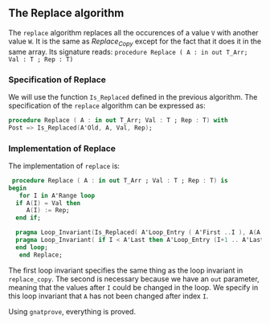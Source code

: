 ** The Replace algorithm

   The ~replace~ algorithm replaces all the occurences of a value ~V~ with another value ~W~.
   It is the same as [[Replace_Copy.org][Replace_Copy]] except for the fact that it does it in the same array.
   Its signature reads:
   ~procedure Replace ( A : in out T_Arr; Val : T ; Rep : T)~

*** Specification of Replace

    We will use the function ~Is_Replaced~ defined in the previous algorithm.
    The specification of the ~replace~ algorithm can be expressed as:
    #+BEGIN_SRC ada
     procedure Replace ( A : in out T_Arr; Val : T ; Rep : T) with
     Post => Is_Replaced(A'Old, A, Val, Rep);
    #+END_SRC

*** Implementation of Replace

    The implementation of ~replace~ is:
    #+BEGIN_SRC ada
    procedure Replace ( A : in out T_Arr ; Val : T ; Rep : T) is
   begin
      for I in A'Range loop
	 if A(I) = Val then
	    A(I) := Rep;
	 end if;
	 
	 pragma Loop_Invariant(Is_Replaced( A'Loop_Entry ( A'First ..I ), A(A'First ..I), Val, Rep));
	 pragma Loop_Invariant( if I < A'Last then A'Loop_Entry (I+1 .. A'Last) = A( I+1 .. A'Last));
	 end loop;
      end Replace;
    #+END_SRC

    The first loop invariant specifies the same thing as the loop invariant in ~replace_copy~.
    The second is necessary because we have an ~out~ parameter, meaning that the values after ~I~
    could be changed in the loop. We specify in this loop invariant that ~A~ has not been changed
    after index ~I~.

    Using ~gnatprove~, everything is proved.
